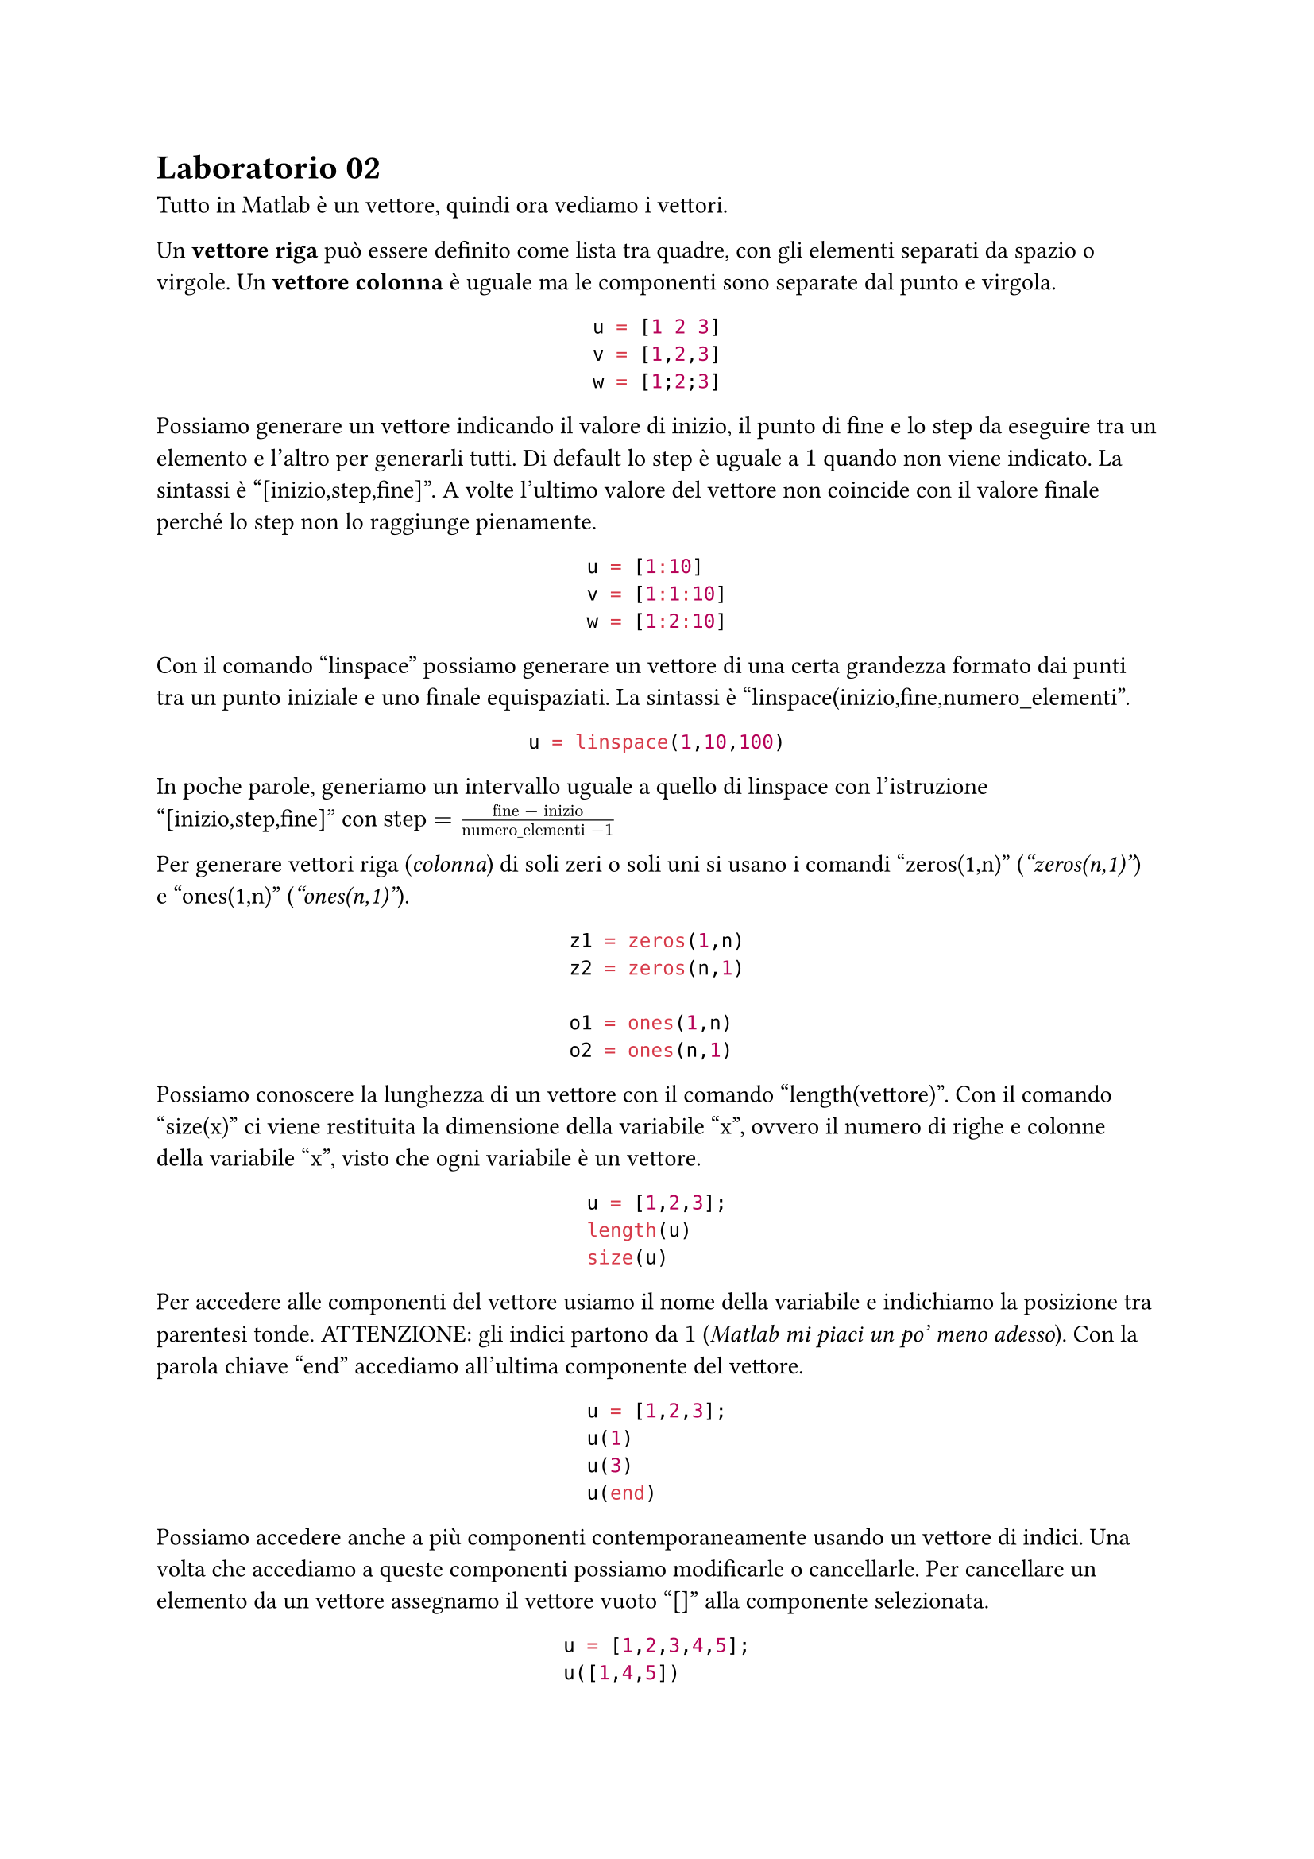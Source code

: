 = Laboratorio 02

Tutto in Matlab è un vettore, quindi ora vediamo i vettori.

Un *vettore riga* può essere definito come lista tra quadre, con gli elementi separati da spazio o virgole. Un *vettore colonna* è uguale ma le componenti sono separate dal punto e virgola.

#align(center)[
  ```matlab
  u = [1 2 3]
  v = [1,2,3]
  w = [1;2;3]
  ```
]

Possiamo generare un vettore indicando il valore di inizio, il punto di fine e lo step da eseguire tra un elemento e l'altro per generarli tutti. Di default lo step è uguale a $1$ quando non viene indicato. La sintassi è "[inizio,step,fine]". A volte l'ultimo valore del vettore non coincide con il valore finale perché lo step non lo raggiunge pienamente.

#align(center)[
  ```matlab
  u = [1:10]
  v = [1:1:10]
  w = [1:2:10]
  ```
]

Con il comando "linspace" possiamo generare un vettore di una certa grandezza formato dai punti tra un punto iniziale e uno finale equispaziati. La sintassi è "linspace(inizio,fine,numero_elementi".

#align(center)[
  ```matlab
  u = linspace(1,10,100)
  ```
]

In poche parole, generiamo un intervallo uguale a quello di linspace con l'istruzione "[inizio,step,fine]" con $"step" = frac("fine" - "inizio", "numero_elementi" - 1)$

Per generare vettori riga (_colonna_) di soli zeri o soli uni si usano i comandi "zeros(1,n)" (_"zeros(n,1)"_) e "ones(1,n)" (_"ones(n,1)"_).

#align(center)[
  ```matlab
  z1 = zeros(1,n)
  z2 = zeros(n,1)

  o1 = ones(1,n)
  o2 = ones(n,1)
  ```
]

Possiamo conoscere la lunghezza di un vettore con il comando "length(vettore)". Con il comando "size(x)" ci viene restituita la dimensione della variabile "x", ovvero il numero di righe e colonne della variabile "x", visto che ogni variabile è un vettore.

#align(center)[
  ```matlab
  u = [1,2,3];
  length(u)
  size(u)
  ```
]

Per accedere alle componenti del vettore usiamo il nome della variabile e indichiamo la posizione tra parentesi tonde. ATTENZIONE: gli indici partono da $1$ (_Matlab mi piaci un po' meno adesso_). Con la parola chiave "end" accediamo all'ultima componente del vettore.

#align(center)[
  ```matlab
  u = [1,2,3];
  u(1)
  u(3)
  u(end)
  ```
]

Possiamo accedere anche a più componenti contemporaneamente usando un vettore di indici. Una volta che accediamo a queste componenti possiamo modificarle o cancellarle. Per cancellare un elemento da un vettore assegnamo il vettore vuoto "[]" alla componente selezionata.

#align(center)[
  ```matlab
  u = [1,2,3,4,5];
  u([1,4,5])
  u(1:2:5)

  u([1,2]) = [5,4]
  ```
]

Possiamo *trasporre* un vettore usando il singolo apice dopo il nome del vettore. Per ottenere un vettore colonna da un vettore riga possiamo usare un trick esotico. Se questo trick è usato su un vettore colonna viene restituita una copia del vettore.

#align(center)[
  ```matlab
  u = [1,2,3];
  u'
  u(:)
  ```
]

Possiamo anche sommare e sottrarre vettori, sommare, sottrarre, moltiplicare e dividere per uno scalare.

#align(center)[
  ```matlab
  u = [1,2,3];
  v = [4,5,6];
  u + v, u - v, u + 5, u - 5, 5 * u, u  / 5
  ```
]

Abbiamo anche operazioni componente per componente, come il prodotto, la divisione e l'elevamento a potenza. L'importante è avere vettori della stessa dimensione, tranne quando uno dei due operandi è una costante.

#align(center)[
  ```matlab
  u = [1,2,3];
  v = [4,5,6];
  u.*v, u./v, u.^v, 2.^v
  ```
]

Con la stessa notazione puntata possiamo applicare tutte le funzioni matematiche presenti nella suite.

Per concatenare una serie di vettori creiamo un nuovo vettore composto dai vettori singoli.

#align(center)[
  ```matlab
  u = [1,2,3];
  v = [4,5,6];
  [u v]
  ```
]

Altre funzioni importanti sui vettori sono:
- "sum": calcola la somma delle componenti;
- "prod": calcola il prodotto delle componenti;
- "max": calcola la massima componente;
- "min": calcola la minima componente;
- "sort": ordina le componenti in modo crescente;
- "diff": calcola il vettore contenente le differenze tra due componenti successive, ovvero $[v(2) - v(1), v(3) - v(2), dots, v("end") - v("end"-1)]$

Ultime tre funzioni sono il *prodotto scalare*, indicato con "dot(u,v)" e definito come somma dei prodotti delle componenti con lo stesso indice, la *norma euclidea* $norm(v) = sqrt(sum_(i=1)^n v_i^2)$, indicata con "norm(u,2)" o "norm(u)" e la *norma infinito* $norm(v)_infinity = max abs(v_i)$, indicata con "norm(u,inf)".

#align(center)[
  ```matlab
  u = [1,2,3];
  v = [4,5,6];
  dot(u,v), norm(u), norm(u,inf)
  ```
]
